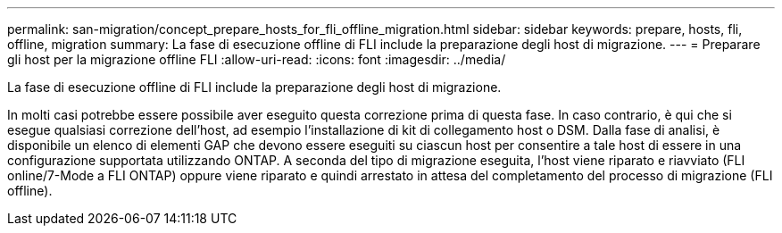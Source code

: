 ---
permalink: san-migration/concept_prepare_hosts_for_fli_offline_migration.html 
sidebar: sidebar 
keywords: prepare, hosts, fli, offline, migration 
summary: La fase di esecuzione offline di FLI include la preparazione degli host di migrazione. 
---
= Preparare gli host per la migrazione offline FLI
:allow-uri-read: 
:icons: font
:imagesdir: ../media/


[role="lead"]
La fase di esecuzione offline di FLI include la preparazione degli host di migrazione.

In molti casi potrebbe essere possibile aver eseguito questa correzione prima di questa fase. In caso contrario, è qui che si esegue qualsiasi correzione dell'host, ad esempio l'installazione di kit di collegamento host o DSM. Dalla fase di analisi, è disponibile un elenco di elementi GAP che devono essere eseguiti su ciascun host per consentire a tale host di essere in una configurazione supportata utilizzando ONTAP. A seconda del tipo di migrazione eseguita, l'host viene riparato e riavviato (FLI online/7-Mode a FLI ONTAP) oppure viene riparato e quindi arrestato in attesa del completamento del processo di migrazione (FLI offline).
